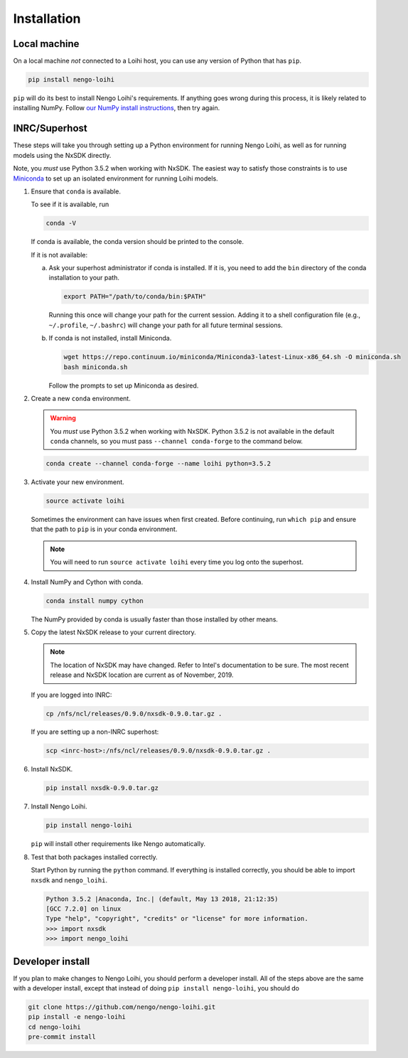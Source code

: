 ************
Installation
************

Local machine
=============

On a local machine *not* connected to a Loihi host,
you can use any version of Python
that has ``pip``.

.. code-block:: bash

   pip install nengo-loihi

``pip`` will do its best to install
Nengo Loihi's requirements.
If anything goes wrong during this process,
it is likely related to installing NumPy.
Follow `our NumPy install instructions
<https://www.nengo.ai/nengo/getting-started.html#installing-numpy>`_,
then try again.

INRC/Superhost
==============

These steps will take you through
setting up a Python environment
for running Nengo Loihi,
as well as for running models
using the NxSDK directly.

Note, you *must* use Python 3.5.2 when working with NxSDK.
The easiest way to satisfy those constraints is to use `Miniconda
<https://conda.io/projects/conda/en/latest/user-guide/install/index.html>`_
to set up an isolated environment
for running Loihi models.

1. Ensure that ``conda`` is available.

   To see if it is available, run

   .. code-block:: bash

      conda -V

   If conda is available, the conda version should be printed
   to the console.

   If it is not available:

   a. Ask your superhost administrator if conda is installed.
      If it is, you need to add the ``bin`` directory of
      the conda installation to your path.

      .. code-block:: bash

         export PATH="/path/to/conda/bin:$PATH"

      Running this once will change your path for the current session.
      Adding it to a shell configuration file
      (e.g., ``~/.profile``, ``~/.bashrc``)
      will change your path for all future terminal sessions.

   b. If conda is not installed, install Miniconda.

      .. code-block:: bash

         wget https://repo.continuum.io/miniconda/Miniconda3-latest-Linux-x86_64.sh -O miniconda.sh
         bash miniconda.sh

      Follow the prompts to set up Miniconda as desired.

2. Create a new ``conda`` environment.

   .. warning:: You *must* use Python 3.5.2 when working with NxSDK.
                Python 3.5.2 is not available in the default
                ``conda`` channels, so you must pass
                ``--channel conda-forge`` to the command below.

   .. code-block:: bash

      conda create --channel conda-forge --name loihi python=3.5.2

3. Activate your new environment.

   .. code-block:: bash

      source activate loihi

   Sometimes the environment can have issues when first created.
   Before continuing, run ``which pip`` and ensure that the path
   to ``pip`` is in your conda environment.

   .. note:: You will need to run ``source activate loihi`` every time
             you log onto the superhost.

4. Install NumPy and Cython with conda.

   .. code-block:: bash

      conda install numpy cython

   The NumPy provided by conda is usually faster
   than those installed by other means.

5. Copy the latest NxSDK release to your current directory.

   .. note:: The location of NxSDK may have changed.
             Refer to Intel's documentation to be sure.
             The most recent release and NxSDK location
             are current as of November, 2019.

   If you are logged into INRC:

   .. code-block:: bash

      cp /nfs/ncl/releases/0.9.0/nxsdk-0.9.0.tar.gz .

   If you are setting up a non-INRC superhost:

   .. code-block:: bash

      scp <inrc-host>:/nfs/ncl/releases/0.9.0/nxsdk-0.9.0.tar.gz .

6. Install NxSDK.

   .. code-block:: bash

      pip install nxsdk-0.9.0.tar.gz

7. Install Nengo Loihi.

   .. code-block:: bash

      pip install nengo-loihi

   ``pip`` will install other requirements like Nengo automatically.

8. Test that both packages installed correctly.

   Start Python by running the ``python`` command.
   If everything is installed correctly, you should
   be able to import ``nxsdk`` and ``nengo_loihi``.

   .. code-block:: pycon

      Python 3.5.2 |Anaconda, Inc.| (default, May 13 2018, 21:12:35)
      [GCC 7.2.0] on linux
      Type "help", "copyright", "credits" or "license" for more information.
      >>> import nxsdk
      >>> import nengo_loihi

Developer install
=================

If you plan to make changes to Nengo Loihi,
you should perform a developer install.
All of the steps above are the same
with a developer install,
except that instead of doing ``pip install nengo-loihi``,
you should do

.. code-block:: bash

   git clone https://github.com/nengo/nengo-loihi.git
   pip install -e nengo-loihi
   cd nengo-loihi
   pre-commit install
